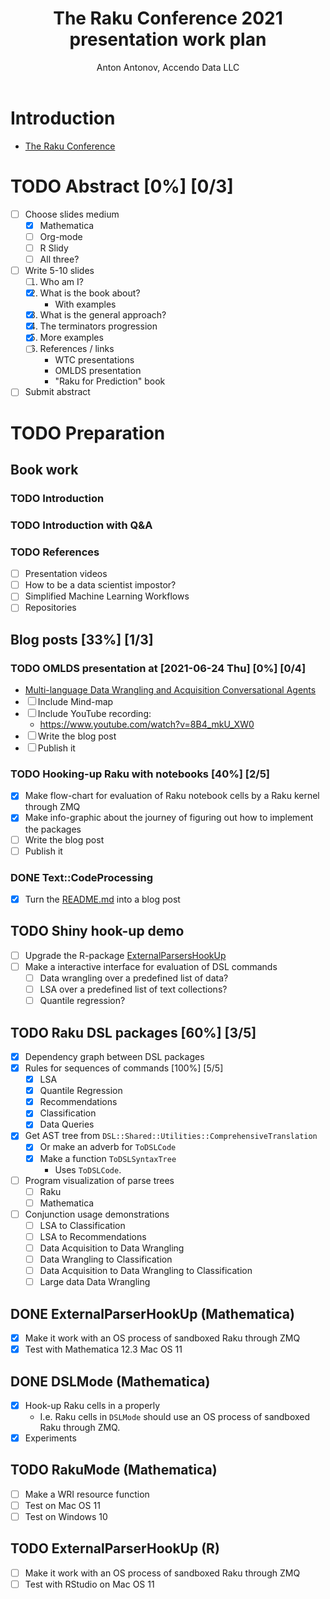 #+TITLE: The Raku Conference 2021 presentation work plan
#+AUTHOR: Anton Antonov, Accendo Data LLC
#+EMAIL: antononcube@posteo.net
#+TODO: TODO ONGOING MAYBE | DONE CANCELED 
#+OPTIONS: toc:1 num:0

* Introduction
- [[https://conf.raku.org][The Raku Conference]]
* TODO Abstract [0%] [0/3] 
DEADLINE: <2021-07-14 Wed>
- [-] Choose slides medium
  - [X] Mathematica
  - [ ] Org-mode
  - [ ] R Slidy
  - [ ] All three?
- [-] Write 5-10 slides
  1) [ ] Who am I?
  2) [X] What is the book about?
     - With examples
  3) [X] What is the general approach?
  4) [X] The terminators progression
  5) [X] More examples
  6) [ ] References / links
     - WTC presentations
     - OMLDS presentation
     - "Raku for Prediction" book
- [ ] Submit abstract
* TODO Preparation
** Book work
*** TODO Introduction
*** TODO Introduction with Q&A
*** TODO References
- [ ] Presentation videos
- [ ] How to be a data scientist impostor?
- [ ] Simplified Machine Learning Workflows
- [ ] Repositories
** Blog posts [33%] [1/3]
*** TODO OMLDS presentation at [2021-06-24 Thu] [0%] [0/4]
- [[https://www.meetup.com/Orlando-MLDS/events/278910791/][Multi-language Data Wrangling and Acquisition Conversational Agents]]
- [ ] Include Mind-map
- [ ] Include YouTube recording:
  - https://www.youtube.com/watch?v=8B4_mkU_XW0
- [ ] Write the blog post
- [ ] Publish it
*** TODO Hooking-up Raku with notebooks [40%] [2/5]
- [X] Make flow-chart for evaluation of Raku notebook cells by a Raku
  kernel through ZMQ
- [X] Make info-graphic about the journey of figuring out how to
  implement the packages
- [ ] Write the blog post
- [ ] Publish it
*** DONE Text::CodeProcessing
- [X] Turn the [[https://github.com/antononcube/Raku-Text-CodeProcessing/blob/main/README.md][README.md]] into a blog post
** TODO Shiny hook-up demo
- [ ] Upgrade the R-package [[https://github.com/antononcube/ConversationalAgents/tree/master/Packages/R/ExternalParsersHookUp][ExternalParsersHookUp]]
- [ ] Make a interactive interface for evaluation of DSL commands
  - [ ] Data wrangling over a predefined list of data?
  - [ ] LSA over a predefined list of text collections?
  - [ ] Quantile regression?
** TODO Raku DSL packages [60%] [3/5]
- [X] Dependency graph between DSL packages
- [X] Rules for sequences of commands [100%] [5/5]
  - [X] LSA
  - [X] Quantile Regression
  - [X] Recommendations
  - [X] Classification
  - [X] Data Queries
- [X] Get AST tree from ~DSL::Shared::Utilities::ComprehensiveTranslation~
  - [X] Or make an adverb for ~ToDSLCode~
  - [X] Make a function ~ToDSLSyntaxTree~
    - Uses ~ToDSLCode~.
- [ ] Program visualization of parse trees
  - [ ] Raku
  - [ ] Mathematica
- [ ] Conjunction usage demonstrations
  - [ ] LSA to Classification
  - [ ] LSA to Recommendations
  - [ ] Data Acquisition to Data Wrangling
  - [ ] Data Wrangling to Classification
  - [ ] Data Acquisition to Data Wrangling to Classification
  - [ ] Large data Data Wrangling
** DONE ExternalParserHookUp (Mathematica)
- [X] Make it work with an OS process of sandboxed Raku through ZMQ
- [X] Test with Mathematica 12.3 Mac OS 11
** DONE DSLMode (Mathematica)
- [X] Hook-up Raku cells in a properly
  - I.e. Raku cells in ~DSLMode~ should use an OS process of sandboxed
    Raku through ZMQ.
- [X] Experiments
** TODO RakuMode (Mathematica) 
- [ ] Make a WRI resource function
- [ ] Test on Mac OS 11
- [ ] Test on Windows 10
** TODO ExternalParserHookUp (R)
- [ ] Make it work with an OS process of sandboxed Raku through ZMQ
- [ ] Test with RStudio on Mac OS 11
